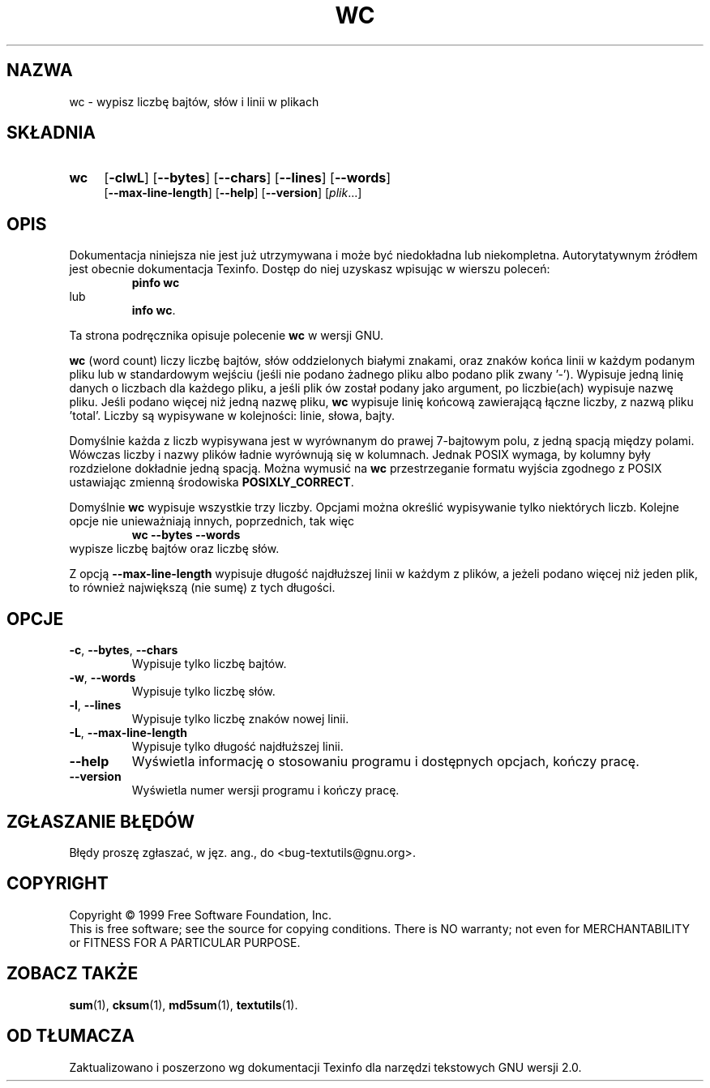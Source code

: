 .\"  {PTM/GSN/0.5/23-02-1999/"wypisz liczbę bajtów, słów i linii w plikach"}
.\" poszerzenie i aktualizacja do GNU textutils 2.0 PTM/WK/2000-IV
.ig
Transl.note: based on GNU man page wc.1 and textutils.info
 
Copyright 1994, 95, 96, 1999 Free Software Foundation, Inc.

Permission is granted to make and distribute verbatim copies of this
manual provided the copyright notice and this permission notice are
preserved on all copies.

Permission is granted to copy and distribute modified versions of
this manual under the conditions for verbatim copying, provided that
the entire resulting derived work is distributed under the terms of a
permission notice identical to this one.

Permission is granted to copy and distribute translations of this
manual into another language, under the above conditions for modified
versions, except that this permission notice may be stated in a
translation approved by the Foundation.
..
.TH WC "1" FSF "sierpień 1999" "Narzędzia tekstowe GNU 2.0"
.SH NAZWA
wc \- wypisz liczbę bajtów, słów i linii w plikach
.SH SKŁADNIA
.TP 4
.B wc
.RB [ \-clwL ]
.RB [ \-\-bytes ]
.RB [ \-\-chars ]
.RB [ \-\-lines ]
.RB [ \-\-words ]
.br
.RB [ \-\-max\-line\-length ]
.RB [ \-\-help ]
.RB [ \-\-version ]
.RI [ plik ...]
.SH OPIS
Dokumentacja niniejsza nie jest już utrzymywana i może być niedokładna
lub niekompletna.  Autorytatywnym źródłem jest obecnie dokumentacja
Texinfo.  Dostęp do niej uzyskasz wpisując w wierszu poleceń:
.RS
.B pinfo wc
.RE
lub
.RS
.BR "info wc" .
.RE
.PP
Ta strona podręcznika opisuje polecenie \fBwc\fP w wersji GNU.
.PP
.B wc
(word count)
liczy liczbę bajtów, słów oddzielonych białymi znakami, oraz znaków końca
linii w każdym podanym pliku lub w standardowym wejściu (jeśli nie
podano żadnego pliku albo podano plik zwany '\-').  Wypisuje jedną
linię danych o liczbach dla każdego pliku, a jeśli plik ów został podany jako
argument, po liczbie(ach) wypisuje nazwę pliku.  Jeśli podano więcej
niż jedną nazwę pliku,
.B wc
wypisuje linię końcową zawierającą łączne liczby, z nazwą pliku 'total'.
Liczby są wypisywane w kolejności: linie, słowa, bajty.
.PP
Domyślnie każda z liczb wypisywana jest w wyrównanym do prawej 7-bajtowym polu,
z jedną spacją między polami. Wówczas liczby i nazwy plików ładnie wyrównują się
w kolumnach. Jednak POSIX wymaga, by kolumny były rozdzielone dokładnie jedną
spacją. Można wymusić na \fBwc\fP przestrzeganie formatu wyjścia zgodnego
z POSIX ustawiając zmienną środowiska \fBPOSIXLY_CORRECT\fP.
.PP
Domyślnie
.B wc
wypisuje wszystkie trzy liczby. Opcjami można określić wypisywanie
tylko niektórych liczb. Kolejne opcje nie unieważniają innych, poprzednich,
tak więc
.RS
.B wc " \-\-bytes \-\-words"
.RE
wypisze liczbę bajtów oraz liczbę słów.
.PP
Z opcją \fB--max-line-length\fP wypisuje długość najdłuższej linii w każdym
z plików, a jeżeli podano więcej niż jeden plik, to również największą
(nie sumę) z tych długości.
.SH OPCJE
.TP
.BR \-c ", " \-\-bytes ", " \-\-chars
Wypisuje tylko liczbę bajtów.
.TP
.BR \-w ", " \-\-words
Wypisuje tylko liczbę słów.
.TP
.BR \-l ", " \-\-lines
Wypisuje tylko liczbę znaków nowej linii.
.TP
.BR \-L ", " \-\-max\-line\-length
Wypisuje tylko długość najdłuższej linii.
.TP
.B "\-\-help"
Wyświetla informację o stosowaniu programu i dostępnych opcjach, kończy pracę.
.TP
.B "\-\-version"
Wyświetla numer wersji programu i kończy pracę.
.SH "ZGŁASZANIE BŁĘDÓW"
Błędy proszę zgłaszać, w jęz. ang., do <bug-textutils@gnu.org>.
.SH COPYRIGHT
Copyright \(co 1999 Free Software Foundation, Inc.
.br
This is free software; see the source for copying conditions.  There is NO
warranty; not even for MERCHANTABILITY or FITNESS FOR A PARTICULAR PURPOSE.
.SH ZOBACZ TAKŻE
.BR sum (1),
.BR cksum (1),
.BR md5sum (1),
.BR textutils (1).
.SH OD TŁUMACZA
Zaktualizowano i poszerzono wg dokumentacji Texinfo dla narzędzi tekstowych
GNU wersji 2.0.
